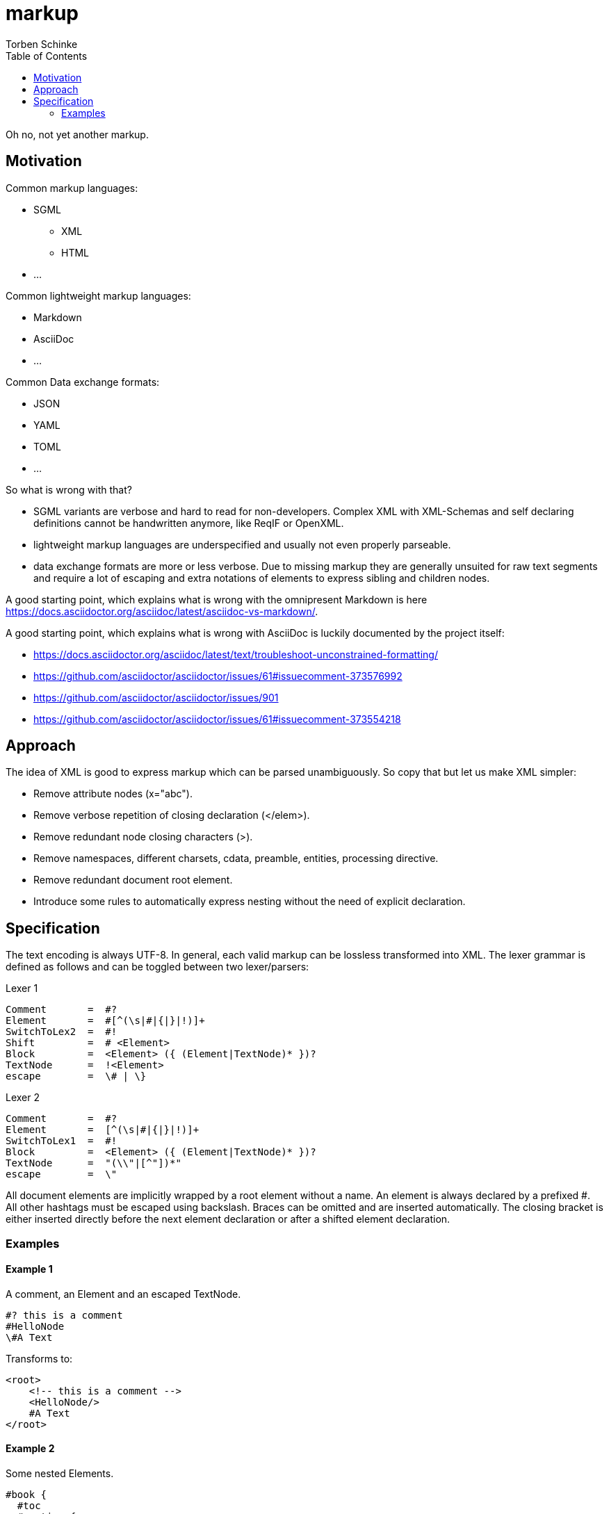 = markup
:source-highlighter: highlight.js
:highlightjs-languages: asciidoc, abnf
:toc:
Torben Schinke

Oh no, not yet another markup.

== Motivation

Common markup languages:

 * SGML
 ** XML
 ** HTML
 * ...

Common lightweight markup languages:

 * Markdown
 * AsciiDoc
 * ...

Common Data exchange formats:

 * JSON
 * YAML
 * TOML
 * ...

So what is wrong with that?

 * SGML variants are verbose and hard to read for non-developers. Complex XML with XML-Schemas and self declaring
   definitions cannot be handwritten anymore, like ReqIF or OpenXML.
 * lightweight markup languages are underspecified and usually not even properly parseable.
 * data exchange formats are more or less verbose. Due to missing markup
  they are generally unsuited for raw text segments and require a lot of escaping and extra
  notations of elements to express sibling and children nodes.

A good starting point, which explains what is wrong with the omnipresent Markdown is
here https://docs.asciidoctor.org/asciidoc/latest/asciidoc-vs-markdown/.

A good starting point, which explains what is wrong with AsciiDoc is luckily documented by the project
itself:

 * https://docs.asciidoctor.org/asciidoc/latest/text/troubleshoot-unconstrained-formatting/
 * https://github.com/asciidoctor/asciidoctor/issues/61#issuecomment-373576992
 * https://github.com/asciidoctor/asciidoctor/issues/901
 * https://github.com/asciidoctor/asciidoctor/issues/61#issuecomment-373554218

== Approach

The idea of XML is good to express markup which can be parsed unambiguously. So copy that but let us
make XML simpler:

* Remove attribute nodes (x="abc").
* Remove verbose repetition of closing declaration (</elem>).
* Remove redundant node closing characters (>).
* Remove namespaces, different charsets, cdata, preamble, entities, processing directive.
* Remove redundant document root element.
* Introduce some rules to automatically express nesting without the need of explicit declaration.

== Specification

The text encoding is always UTF-8. In general, each valid markup can be lossless transformed into XML.
The lexer grammar is defined as follows and can be toggled between two lexer/parsers:

Lexer 1
[source,abnf]
----
Comment       =  #?
Element       =  #[^(\s|#|{|}|!)]+
SwitchToLex2  =  #!
Shift         =  # <Element>
Block         =  <Element> ({ (Element|TextNode)* })?
TextNode      =  !<Element>
escape        =  \# | \}
----

Lexer 2
[source,abnf]
----
Comment       =  #?
Element       =  [^(\s|#|{|}|!)]+
SwitchToLex1  =  #!
Block         =  <Element> ({ (Element|TextNode)* })?
TextNode      =  "(\\"|[^"])*"
escape        =  \"
----

All document elements are implicitly wrapped by a root element without a name. An element is always declared by a prefixed
#. All other hashtags must be escaped using backslash. Braces can be omitted and are inserted automatically. The
closing bracket is either inserted directly before the next element declaration or after a shifted element declaration.

=== Examples

==== Example 1
A comment, an Element and an escaped TextNode.
[source,tadl]
----
#? this is a comment
#HelloNode
\#A Text
----

Transforms to:

[source,xml]
----
<root>
    <!-- this is a comment -->
    <HelloNode/>
    #A Text
</root>
----

==== Example 2
Some nested Elements.

[source,tadl]
----
#book {
  #toc
  #section {
    #title {
        The sections title
    }

    The sections text.
  }
}
----

Is equal to the following notation with automatic brace insertion rules:

[source,tadl]
----
#book ##toc ##section

##title{The sections title}

The sections text.
----

A single # closes the brace before the element and a double ## closes the brace after the element, unless
another double # is found or closed explicitly with #!:

[listing]
#book ##toc ##section         => #book{ #toc{ #section{
##title{The sections title}   => #title{The sections title}
The sections text.            => The sections text.
EOF                           => } } }

Transforms to:

[source,xml]
----
<root>
    <book>
        <toc/>
        <section>
            <title>The sections title</title>
            The sections text.
        </section>
    </book>
</root>
----

==== Example 3
Line and formatting invariance.

[source,tadl]
----
#book {
 #section {
   #title {
      hello section
   }
   This is the #em{section} text.
 }
}
----

is equivalent to

[source,tadl]
----
#book{#section{#title{hello section}This is the #em{section} text.}}
----

is equivalent to

[source,tadl]
----
#book ##section ##title {hello section}
This is the #em{section} text.
----

==== Example 4
The parser can be toggled between two modes (more markup or more text),
so a writer can decide which reads best in the current context.

[source,tadl]
----
#list{
  #item1{#key value}
  #item2
  #item3
}
----

is equivalent to
[source,tadl]
----
#!
list{
    item1{key "value"}
    item2
    item3
}
----

==== Example 5
Declaring and documenting types.

[source,tadl]
----
    A Ticket represents a piece of
    paper with things to do.
    #struct ##Ticket {
        ID is the unique identifier.
        #ID uuid

        Message contains some text to read.
        #Message string
    }

    ... provides CRUD access functions for #ref{Ticket} entities.
    #interface ##Repository {
        ...selects a single entry.
        #FindOne{#id uuid} #-> {#Ticket #error}

        ...searches all the things.
        #FindAll{#offset int32 #limit int32} #-> {#[]##Ticket #error}
    }

    ...switch
    #!interface Repository {
        #!...selects a single entry.
        #!FindAll{offset int32, limit int32} -> {[]Ticket, error}
    }

----

Transforms to:

[source,xml]
----
<root>
    A Ticket represents a piece of
    paper with things to do.
    <struct>
        <Ticket>
            ID is the unique identifier.
            <ID>uuid</ID>

            Message contains some text to read.
            <Message>string</Message>
        </Ticket>
    </struct>

    ... provides CRUD access functions for #ref{Ticket} entities.
    <interface>
        <Repository>
            ...selects a single entry.
            <FindOne>
                <id>uuid</id>
            </FindOne>
            <RETURNS> <!-- #-> -->
                <Ticket/>
                <error/>
            </RETURNS>

            ...searches all the things.
            <FindAll>
                <offset>int32</offset>
                <limit>int32</limit>
            </FindAll>
             <RETURNS> <!-- #-> -->
                <SLICE> <!-- [] -->
                    <Ticket/>
                </SLICE>
                <error/>
            </RETURNS>
        </Repository>
    </interface>
</root>
----